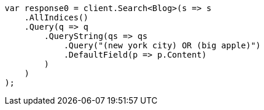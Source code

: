 ////
IMPORTANT NOTE
==============
This file is generated from method Line42 in https://github.com/elastic/elasticsearch-net/tree/master/src/Examples/Examples/QueryDsl/QueryStringQueryPage.cs#L10-L34.
If you wish to submit a PR to change this example, please change the source method above
and run dotnet run -- asciidoc in the ExamplesGenerator project directory.
////
[source, csharp]
----
var response0 = client.Search<Blog>(s => s
    .AllIndices()
    .Query(q => q
        .QueryString(qs => qs
            .Query("(new york city) OR (big apple)")
            .DefaultField(p => p.Content)
        )
    )
);
----

